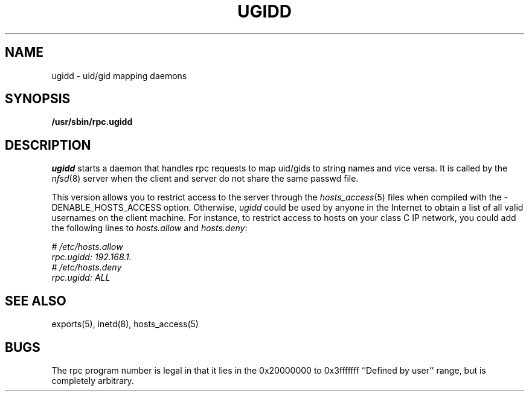 .TH UGIDD 8 "11 August 1997"
.SH NAME
ugidd \- uid/gid mapping daemons
.SH SYNOPSIS
.nf
.B /usr/sbin/rpc.ugidd
.\".LP
.\"or from SunOS inetd(8):
.\".B rpc udp /usr/etc/rpc.ugidd 545580417 1
.fi
.SH DESCRIPTION
.IX  "uid/gid mapping daemons"  "ugidd daemon"  ""  "\fLugidd\fP daemon"
.I ugidd
starts a
daemon that handles rpc requests to map uid/gids to string names and vice versa.
It is called by the \fInfsd\fP(8) server when the client and server do
not share the same passwd file.
.P
This version allows you to restrict access to the server through the
\fIhosts_access\fP(5) files when compiled with the -DENABLE_HOSTS_ACCESS option.
Otherwise, \fIugidd\fP could be used by anyone in the Internet to obtain
a list of all valid usernames on the client machine. For instance, to 
restrict access to hosts on your class C IP network, you could add the 
following lines to \fIhosts.allow\fP and \fIhosts.deny\fP:
.PP
.nf
.I "# /etc/hosts.allow
.I "rpc.ugidd:     192.168.1.
.I "# /etc/hosts.deny
.I "rpc.ugidd:     ALL
.fi
.SH "SEE ALSO"
exports(5), inetd(8), hosts_access(5)
.SH BUGS
The rpc program number is legal in that it lies in the 0x20000000
to 0x3fffffff ``Defined by user'' range, but is completely arbitrary.
